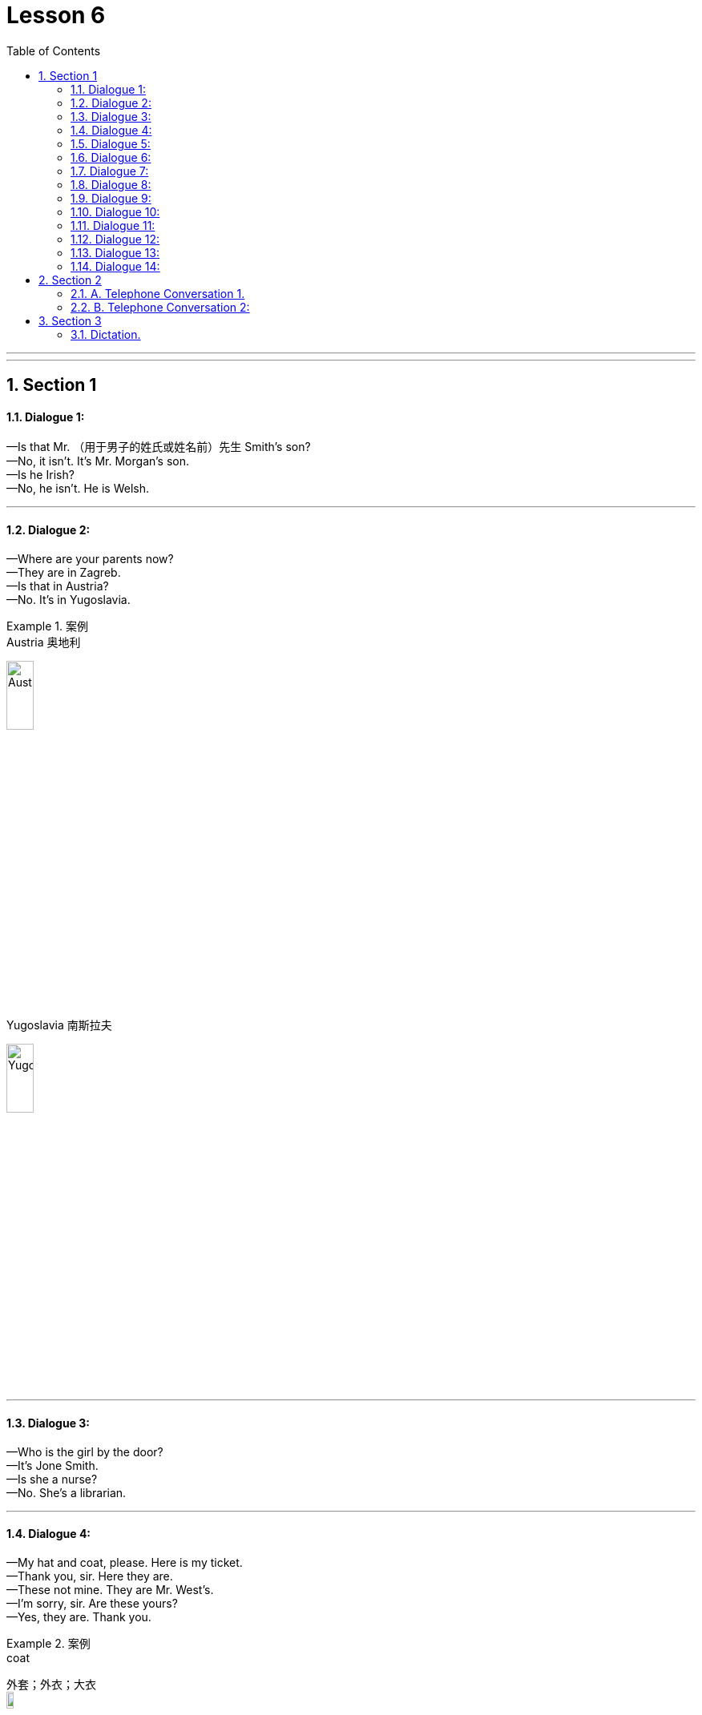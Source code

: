 
= Lesson 6
:toc: left
:toclevels: 3
:sectnums:
:stylesheet: ../../+ 000 eng选/美国高中历史教材 American History ： From Pre-Columbian to the New Millennium/myAdocCss.css

'''

---


== Section 1

==== Dialogue 1:

—Is that Mr. （用于男子的姓氏或姓名前）先生 Smith's son? +
—No, it isn't. It's Mr. Morgan's son. +
—Is he Irish? +
—No, he isn't. He is Welsh.



---

==== Dialogue 2:

—Where are your parents now? +
—They are in Zagreb. +
—Is that in Austria? +
—No. It's in Yugoslavia.

[.my1]
.案例
====

.Austria  奥地利 +
image:../img/Austria.jpg[,20%]

.Yugoslavia  南斯拉夫 +
image:../img/Yugoslavia.jpg[,20%]
====

---

==== Dialogue 3:

—Who is the girl by the door? +
—It's Jone Smith. +
—Is she a nurse? +
—No. She's a librarian. +

---

==== Dialogue 4:

—My hat and coat, please. Here is my ticket. +
—Thank you, sir. Here they are. +
—These not mine. They are Mr. West's. +
—I'm sorry, sir. Are these yours? +
—Yes, they are. Thank you. +

[.my1]
.案例
====
.coat
外套；外衣；大衣 +
image:../img/coat.jpg[,10%]
====

---

==== Dialogue 5:

—Whose handbag is that? +
—Which one? +
—The big leather 皮革 one. +
—Oh, that's Miss Clark's.

---

==== Dialogue 6:

—What are you looking at? +
—I'm looking at some stamps. +
—Are they interesting? +
—Yes. They are very rare 稀少的；稀罕的 ones.

---

==== Dialogue 7:

—Where's Miss Green at the moment? +
—In her office. +
—What's she doing there? +
—She's typing, I think.

---

==== Dialogue 8:

—Are there any pencils in the drawer? +
—No, I'm sorry. There aren't any. +
—Are there any *ball-point pens* 圆珠笔 then. +
—Yes. There are lots of ball-points.


---

==== Dialogue 9:

—I need some oil, please. +
—How much do you need, sir? +
—Three pounds, please. +
—Thank you, sir.

---

==== Dialogue 10:

—Is there any shampoo 洗发剂；香波；（洗地毯、家具罩套、汽车等的）洗涤剂 in the cupboard? +
—No, I'm sorry. There isn't any. +
—Is there any soap, then? +
—Yes. There is a whole pack 一捆，一包（尤指适于携带的东西）;一捆，一包（尤指适于携带的东西） of soap.




---

==== Dialogue 11:

—Where does Miss Sue come from? +
—She comes from Tokyo. +
—What language does she speak, then? +
—She speaks Japanese. +

---

==== Dialogue 12:

—What does Miss Jenkins do? +
—She is a nurse. +
—Where does she work? +
—At the Westminster Hospital.

---

==== Dialogue 13:

—Do you like your manager? +
—Yes. He is nice and kind. Is yours kind, too? +
—No. Mine is rather a brute 残酷的人；暴君. +
—Oh, I'm sorry about that.

[.my1]
.案例
====
.rather :
1.（常用于表示轻微的批评、失望或惊讶）相当，在某种程度上: +
-> It was rather a difficult question. 这真是个难题。

2.（纠正所说的话或提供更确切的信息）更确切地讲，更准确地说: +
-> She worked as a secretary, or *rather*, a personal assistant. 她当了秘书；确切地讲，是私人助理。

3.（提出不同或相反的观点）相反，反而，而是: +
-> The walls were *not* white, *but rather* a sort of dirty grey. 墙面不是白的，而是灰不溜秋的。

====

---

==== Dialogue 14:

—Is anyone *attending to* 处理；对付；照料；关怀 you, sir? +
—No. I should like to see some *dressing gowns*  晨衣， 晨袍. +
—What sort are you looking for, sir? +
—I fancy a red, silk one.

[.my1]
.案例
====
.ATTEND(v.) TO SB/STH
to deal with sb/sth; to take care of sb/sth 处理；对付；照料；关怀 +
-> Are you being attended to, Sir? (= for example, in a shop) 先生，有人接待你吗？ +
-> I have some urgent business to attend to. 我有一些急事要处理。

.attend (v.) ~ (to sb/sth)
( formal ) to pay attention to what sb is saying or to what you are doing 注意；专心  +
=> at-临近 + -tend-延伸 → 延伸过来 → (腿脚延伸过来)出席,(心神延伸过来)看管 +
-> She hadn't been attending during the lesson. 上课时她一直不专心。

.dressing gown
( BrE ) ( NAmE [ "bath·robe", "robe" ] ) a long loose piece of clothing, usually with a belt, worn indoors over night clothes (night clothes 睡衣), for example when you first get out of bed 晨衣， 晨袍 （起床后套于睡衣外在室内穿的宽松长罩衫，通常有束带） +
image:../img/dressing gown.jpg[,10%]

.gown
（尤指特别场合穿的）女裙；女长服；女礼服 / （尤指在医院穿的）罩衣，外罩 +
image:../img/gown.jpg[,10%]

.fancy
(v.) ( BrE informal ) to want sth or want to do sth 想要；想做  +
-> Fancy a drink? 想喝一杯吗？
====

---

== Section 2

==== A. Telephone Conversation 1.

Instructor: Henry wants tickets for Romeo 罗密欧;年轻的男情人；风流放荡的男子 and Juliet /so he tries to telephone(v.) the box of
office. First he hears: (wrong number tone （打电话时听到的）声音信号;音质，音色). He has dialed  (v.)拨（电话号码） the wrong number. Then he tries again. (busy tone) Henry *is fed up* 吃得过饱；极厌倦，不耐烦，受够了;（用大量食物）养肥，养壮 but he must get some tickets. He tries again and finally, he *gets through* 用电话联系上.

[.my1]
.案例
====

- feed sb up （用大量食物）养肥，养壮
- be fed up : v.吃得过饱；极厌倦，不耐烦，受够了
- be fed up with 对…感到厌烦，腻了

- gets through :  +
1. If you *get through a task* or an amount of work, especially when it is difficult, you complete it. 完成; /熬过; / (法律或提案) 被通过
3. If you *get through to someone*, you succeed in contacting them on the telephone. 用电话联系上
====


(sound of phone ringing, receiver picked up)
Clerk: Cambridge Theatre 剧院. *Box 小亭；岗亭 Office* 售票处. +
Henry: *Have you got any tickets* for Romeo and Juliet for this Saturday evening?' +
Clerk: Which performance? 5 pm 下午 or 8:30 pm? +
Henry: 8:30 pm please. +
Clerk: Sorry, that performance is sold out. +
Henry: Well, have you got any tickets for the 5 pm performance? +
Clerk: Yes, we have tickets at 4.50 pounds, 5.50 pounds and 6 pounds. +
Henry: *I'd like to reserve(v.)预订，预约（座位、席位、房间等）;保留；贮备 two seats* at 4.50 pounds, please. +
Clerk: Right. That's two tickets at 4.50 pounds. Saturday, 5 pm performance. What's the
name please? +
Henry: Bishop. Henry Bishop. +
Clerk: Thank you. You'll *collect (v.)领取；收走；接走 the tickets* before 3 pm on Saturday, won't you? +
Henry: Yes, of course. Thank you. Goodbye.

[.my2]
你会在星期六下午3点以前取票，对吗?






---


==== B. Telephone Conversation 2:

Clara: That number has been engaged 吸引住（注意力、兴趣） *for ages* 很长时间. Nobody can be that popular  受喜爱的；受欢迎的；当红的. I wonder if her number has been changed. I think I'll try again. +
(Sound of dialing 拨（电话号码） and ringing(a.) tone.) +
Sue: 3346791. +
Clara: Is that you, Sue? +
Sue: Who's calling? +
C1ara: This is Clara. Clara Ferguson. Don't you remember me? +
Sue: Clara! Of course I remember you. How are you? I haven't heard from you for at least two years. What are you doing? +
Clara: Nothing very exciting. That's one reason I'm ringing(v.)给…打电话. I need some advice. +
Sue: Advice. Hmm. That's a good one. I've just been sacked (v.)解雇；炒鱿鱼. +

[.my2]
我刚刚被解雇了



Clara: There are the pips 嘟嘟声；（尤指电台的）报时信号. Hang on  坚持下去；不挂断；握住不放, Sue. +
Clara: What do you mean ... you've just been sacked? Sue, you're the most successful woman I know. +
Sue: That's probably why I've been sacked. But let's talk about you. You said you needed some advice. +
Clara: I certainly do. I wanted to ask you about interviews. Have you had a lot of them?
Sue: Yes, I have. Too many. +
Clara: So, could you tell me the sort of questions you're usually asked? +
Sue: Let me think. The first ten questions are almost always the same. I call them the 'whys', 'hows' and 'wheres'. +



(Sound of pips.) +
Clara: Not again 不要再发生同样的事情了. Don't go away, Sue. I've got one more coin. +
Clara: Are you there, Sue? +
Sue: Yes, I'm still here. +
Clara: Sorry, I didn't understand what you were telling me. Could you repeat it? +
Sue: It's very boring 没趣的；令人厌倦（或厌烦）的, but here you are: +
I'm always asked:  +

Why I want to leave my present job? +
Why I am interested in the new job? +
How I intend to *get to work* 开始工作? +
How long I intend to stay in the job? +
Where I live? +
Where I went to school? +
*How much I'm paid* in my present job? 我现在这份工作的薪水是多少? +
How much I expect to be paid in the new job?  +
Oh yes. I'm always asked if I'm married. +
(Sound of pips.) +

Clara: That's it, Sue. No more coins. I'll write to you soon ... and *many thanks* 多谢, 非常感谢.



---

== Section 3

==== Dictation.

Dictation 1:

I am not going out with George again. Last week he invited me to go to a football
match. I do not like football, so *it was silly 愚蠢的；不明事理的；没头脑的；傻的 of me* to say yes. We did not have seats, so we
had to stand for two hours in the rain. I was cold and wet and I could not see a thing. So I
asked George to take me home. He got very angry and said some very unpleasant things.



---

Dictation 2:

Last week *the sun shone*(v.) (shine 的过去式) 发光；反光；照耀 and it got quite hot. I decided to put on my light grey
summer trousers. But I got a shock. I could not put them on. They were too small. It is possible that they got smaller during the winter, but I do not think so. I am afraid I got bigger. So I am going to eat less and I am going to take more exercise. I am definitely going to lose some weight.


---

